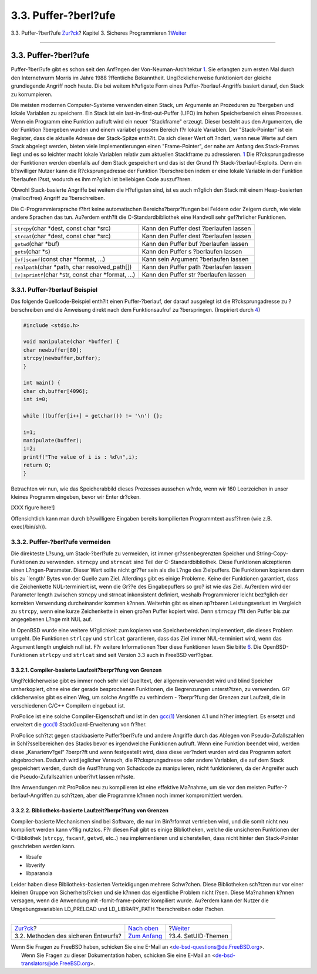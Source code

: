 =====================
3.3. Puffer-?berl?ufe
=====================

.. raw:: html

   <div class="navheader">

3.3. Puffer-?berl?ufe
`Zur?ck <secure-philosophy.html>`__?
Kapitel 3. Sicheres Programmieren
?\ `Weiter <secure-setuid.html>`__

--------------

.. raw:: html

   </div>

.. raw:: html

   <div class="sect1">

.. raw:: html

   <div class="titlepage" xmlns="">

.. raw:: html

   <div>

.. raw:: html

   <div>

3.3. Puffer-?berl?ufe
---------------------

.. raw:: html

   </div>

.. raw:: html

   </div>

.. raw:: html

   </div>

Puffer-?berl?ufe gibt es schon seit den Anf?ngen der
Von-Neuman-Architektur `1 <bi01.html#COD>`__. Sie erlangten zum ersten
Mal durch den Internetwurm Morris im Jahre 1988 ?ffentliche Bekanntheit.
Ungl?cklicherweise funktioniert der gleiche grundlegende Angriff noch
heute. Die bei weitem h?ufigste Form eines Puffer-?berlauf-Angriffs
basiert darauf, den Stack zu korrumpieren.

Die meisten modernen Computer-Systeme verwenden einen Stack, um
Argumente an Prozeduren zu ?bergeben und lokale Variablen zu speichern.
Ein Stack ist ein last-in-first-out-Puffer (LIFO) im hohen
Speicherbereich eines Prozesses. Wenn ein Programm eine Funktion aufruft
wird ein neuer "Stackframe" erzeugt. Dieser besteht aus den Argumenten,
die der Funktion ?bergeben wurden und einem variabel grossem Bereich f?r
lokale Variablen. Der "Stack-Pointer" ist ein Register, dass die
aktuelle Adresse der Stack-Spitze enth?lt. Da sich dieser Wert oft
?ndert, wenn neue Werte auf dem Stack abgelegt werden, bieten viele
Implementierungen einen "Frame-Pointer", der nahe am Anfang des
Stack-Frames liegt und es so leichter macht lokale Variablen relativ zum
aktuellen Stackframe zu adressieren. `1 <bi01.html#COD>`__ Die
R?cksprungadresse der Funktionen werden ebenfalls auf dem Stack
gespeichert und das ist der Grund f?r Stack-?berlauf-Exploits. Denn ein
b?swilliger Nutzer kann die R?cksprungadresse der Funktion ?berschreiben
indem er eine lokale Variable in der Funktion ?berlaufen l?sst, wodurch
es ihm m?glich ist beliebigen Code auszuf?hren.

Obwohl Stack-basierte Angriffe bei weitem die H?ufigsten sind, ist es
auch m?glich den Stack mit einem Heap-basierten (malloc/free) Angriff zu
?berschreiben.

Die C-Programmiersprache f?hrt keine automatischen Bereichs?berpr?fungen
bei Feldern oder Zeigern durch, wie viele andere Sprachen das tun.
Au?erdem enth?lt die C-Standardbibliothek eine Handvoll sehr
gef?hrlicher Funktionen.

.. raw:: html

   <div class="informaltable">

+----------------------------------------------------------+------------------------------------------+
| ``strcpy``\ (char \*dest, const char \*src)              | Kann den Puffer dest ?berlaufen lassen   |
+----------------------------------------------------------+------------------------------------------+
| ``strcat``\ (char \*dest, const char \*src)              | Kann den Puffer dest ?berlaufen lassen   |
+----------------------------------------------------------+------------------------------------------+
| ``getwd``\ (char \*buf)                                  | Kann den Puffer buf ?berlaufen lassen    |
+----------------------------------------------------------+------------------------------------------+
| ``gets``\ (char \*s)                                     | Kann den Puffer s ?berlaufen lassen      |
+----------------------------------------------------------+------------------------------------------+
| ``[vf]scanf``\ (const char \*format, ...)                | Kann sein Argument ?berlaufen lassen     |
+----------------------------------------------------------+------------------------------------------+
| ``realpath``\ (char \*path, char resolved\_path[])       | Kann den Puffer path ?berlaufen lassen   |
+----------------------------------------------------------+------------------------------------------+
| ``[v]sprintf``\ (char \*str, const char \*format, ...)   | Kann den Puffer str ?berlaufen lassen    |
+----------------------------------------------------------+------------------------------------------+

.. raw:: html

   </div>

.. raw:: html

   <div class="sect2">

.. raw:: html

   <div class="titlepage" xmlns="">

.. raw:: html

   <div>

.. raw:: html

   <div>

3.3.1. Puffer-?berlauf Beispiel
~~~~~~~~~~~~~~~~~~~~~~~~~~~~~~~

.. raw:: html

   </div>

.. raw:: html

   </div>

.. raw:: html

   </div>

Das folgende Quellcode-Beispiel enth?lt einen Puffer-?berlauf, der
darauf ausgelegt ist die R?cksprungadresse zu ?berschreiben und die
Anweisung direkt nach dem Funktionsaufruf zu ?berspringen. (Inspiriert
durch `4 <bi01.html#Phrack>`__)

.. code:: programlisting

    #include <stdio.h>

    void manipulate(char *buffer) {
    char newbuffer[80];
    strcpy(newbuffer,buffer);
    }

    int main() {
    char ch,buffer[4096];
    int i=0;

    while ((buffer[i++] = getchar()) != '\n') {};

    i=1;
    manipulate(buffer);
    i=2;
    printf("The value of i is : %d\n",i);
    return 0;
    }

Betrachten wir nun, wie das Speicherabbild dieses Prozesses aussehen
w?rde, wenn wir 160 Leerzeichen in unser kleines Programm eingeben,
bevor wir Enter dr?cken.

[XXX figure here!]

Offensichtlich kann man durch b?swilligere Eingaben bereits kompilierten
Programmtext ausf?hren (wie z.B. exec(/bin/sh)).

.. raw:: html

   </div>

.. raw:: html

   <div class="sect2">

.. raw:: html

   <div class="titlepage" xmlns="">

.. raw:: html

   <div>

.. raw:: html

   <div>

3.3.2. Puffer-?berl?ufe vermeiden
~~~~~~~~~~~~~~~~~~~~~~~~~~~~~~~~~

.. raw:: html

   </div>

.. raw:: html

   </div>

.. raw:: html

   </div>

Die direkteste L?sung, um Stack-?berl?ufe zu vermeiden, ist immer
gr?ssenbegrenzten Speicher und String-Copy-Funktionen zu verwenden.
``strncpy`` und ``strncat`` sind Teil der C-Standardbibliothek. Diese
Funktionen akzeptieren einen L?ngen-Parameter. Dieser Wert sollte nicht
gr??er sein als die L?nge des Zielpuffers. Die Funktionen kopieren dann
bis zu \`length' Bytes von der Quelle zum Ziel. Allerdings gibt es
einige Probleme. Keine der Funktionen garantiert, dass die Zeichenkette
NUL-terminiert ist, wenn die Gr??e des Eingabepuffers so gro? ist wie
das Ziel. Au?erdem wird der Parameter length zwischen strncpy und
strncat inkonsistent definiert, weshalb Programmierer leicht bez?glich
der korrekten Verwendung durcheinander kommen k?nnen. Weiterhin gibt es
einen sp?rbaren Leistungsverlust im Vergleich zu ``strcpy``, wenn eine
kurze Zeichenkette in einen gro?en Puffer kopiert wird. Denn ``strncpy``
f?lt den Puffer bis zur angegebenen L?nge mit NUL auf.

In OpenBSD wurde eine weitere M?glichkeit zum kopieren von
Speicherbereichen implementiert, die dieses Problem umgeht. Die
Funktionen ``strlcpy`` und ``strlcat`` garantieren, dass das Ziel immer
NUL-terminiert wird, wenn das Argument length ungleich null ist. F?r
weitere Informationen ?ber diese Funktionen lesen Sie bitte
`6 <bi01.html#OpenBSD>`__. Die OpenBSD-Funktionen ``strlcpy`` und
``strlcat`` sind seit Version 3.3 auch in FreeBSD verf?gbar.

.. raw:: html

   <div class="sect3">

.. raw:: html

   <div class="titlepage" xmlns="">

.. raw:: html

   <div>

.. raw:: html

   <div>

3.3.2.1. Compiler-basierte Laufzeit?berpr?fung von Grenzen
^^^^^^^^^^^^^^^^^^^^^^^^^^^^^^^^^^^^^^^^^^^^^^^^^^^^^^^^^^

.. raw:: html

   </div>

.. raw:: html

   </div>

.. raw:: html

   </div>

Ungl?cklicherweise gibt es immer noch sehr viel Quelltext, der allgemein
verwendet wird und blind Speicher umherkopiert, ohne eine der gerade
besprochenen Funktionen, die Begrenzungen unterst?tzen, zu verwenden.
Gl?cklicherweise gibt es einen Weg, um solche Angriffe zu verhindern -
?berpr?fung der Grenzen zur Laufzeit, die in verschiedenen C/C++
Compilern eingebaut ist.

ProPolice ist eine solche Compiler-Eigenschaft und ist in den
`gcc(1) <http://www.FreeBSD.org/cgi/man.cgi?query=gcc&sektion=1>`__
Versionen 4.1 und h?her integriert. Es ersetzt und erweitert die
`gcc(1) <http://www.FreeBSD.org/cgi/man.cgi?query=gcc&sektion=1>`__
StackGuard-Erweiterung von fr?her.

ProPolice sch?tzt gegen stackbasierte Puffer?berl?ufe und andere
Angriffe durch das Ablegen von Pseudo-Zufallszahlen in
Schl?sselbereichen des Stacks bevor es irgendwelche Funktionen aufruft.
Wenn eine Funktion beendet wird, werden diese „Kanarienv?gel“ ?berpr?ft
und wenn festgestellt wird, dass diese ver?ndert wurden wird das
Programm sofort abgebrochen. Dadurch wird jeglicher Versuch, die
R?cksprungadresse oder andere Variablen, die auf dem Stack gespeichert
werden, durch die Ausf?hrung von Schadcode zu manipulieren, nicht
funktionieren, da der Angreifer auch die Pseudo-Zufallszahlen unber?hrt
lassen m?sste.

Ihre Anwendungen mit ProPolice neu zu kompilieren ist eine effektive
Ma?nahme, um sie vor den meisten Puffer-?berlauf-Angriffen zu sch?tzen,
aber die Programme k?nnen noch immer kompromittiert werden.

.. raw:: html

   </div>

.. raw:: html

   <div class="sect3">

.. raw:: html

   <div class="titlepage" xmlns="">

.. raw:: html

   <div>

.. raw:: html

   <div>

3.3.2.2. Bibliotheks-basierte Laufzeit?berpr?fung von Grenzen
^^^^^^^^^^^^^^^^^^^^^^^^^^^^^^^^^^^^^^^^^^^^^^^^^^^^^^^^^^^^^

.. raw:: html

   </div>

.. raw:: html

   </div>

.. raw:: html

   </div>

Compiler-basierte Mechanismen sind bei Software, die nur im Bin?rformat
vertrieben wird, und die somit nicht neu kompiliert werden kann v?llig
nutzlos. F?r diesen Fall gibt es einige Bibliotheken, welche die
unsicheren Funktionen der C-Bibliothek (``strcpy``, ``fscanf``,
``getwd``, etc..) neu implementieren und sicherstellen, dass nicht
hinter den Stack-Pointer geschrieben werden kann.

.. raw:: html

   <div class="itemizedlist">

-  libsafe
-  libverify
-  libparanoia

.. raw:: html

   </div>

Leider haben diese Bibliotheks-basierten Verteidigungen mehrere
Schw?chen. Diese Bibliotheken sch?tzen nur vor einer kleinen Gruppe von
Sicherheitsl?cken und sie k?nnen das eigentliche Problem nicht l?sen.
Diese Ma?nahmen k?nnen versagen, wenn die Anwendung mit
-fomit-frame-pointer kompiliert wurde. Au?erdem kann der Nutzer die
Umgebungsvariablen LD\_PRELOAD und LD\_LIBRARY\_PATH ?berschreiben oder
l?schen.

.. raw:: html

   </div>

.. raw:: html

   </div>

.. raw:: html

   </div>

.. raw:: html

   <div class="navfooter">

--------------

+----------------------------------------+-------------------------------+--------------------------------------+
| `Zur?ck <secure-philosophy.html>`__?   | `Nach oben <secure.html>`__   | ?\ `Weiter <secure-setuid.html>`__   |
+----------------------------------------+-------------------------------+--------------------------------------+
| 3.2. Methoden des sicheren Entwurfs?   | `Zum Anfang <index.html>`__   | ?3.4. SetUID-Themen                  |
+----------------------------------------+-------------------------------+--------------------------------------+

.. raw:: html

   </div>

| Wenn Sie Fragen zu FreeBSD haben, schicken Sie eine E-Mail an
  <de-bsd-questions@de.FreeBSD.org\ >.
|  Wenn Sie Fragen zu dieser Dokumentation haben, schicken Sie eine
  E-Mail an <de-bsd-translators@de.FreeBSD.org\ >.
